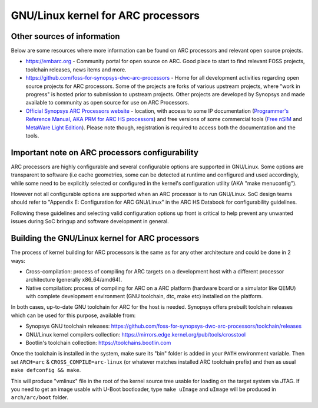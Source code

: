 .. SPDX-License-Identifier: GPL-2.0

GNU/Linux kernel for ARC processors
*******************************

Other sources of information
############################

Below are some resources where more information can be found on
ARC processors and relevant open source projects.

- `<https://embarc.org>`_ - Community portal for open source on ARC.
  Good place to start to find relevant FOSS projects, toolchain releases,
  news items and more.

- `<https://github.com/foss-for-synopsys-dwc-arc-processors>`_ -
  Home for all development activities regarding open source projects for
  ARC processors. Some of the projects are forks of various upstream projects,
  where "work in progress" is hosted prior to submission to upstream projects.
  Other projects are developed by Synopsys and made available to community
  as open source for use on ARC Processors.

- `Official Synopsys ARC Processors website
  <https://www.synopsys.com/designware-ip/processor-solutions.html>`_ -
  location, with access to some IP documentation (`Programmer's Reference
  Manual, AKA PRM for ARC HS processors
  <https://www.synopsys.com/dw/doc.php/ds/cc/programmers-reference-manual-ARC-HS.pdf>`_)
  and free versions of some commercial tools (`Free nSIM
  <https://www.synopsys.com/cgi-bin/dwarcnsim/req1.cgi>`_ and
  `MetaWare Light Edition <https://www.synopsys.com/cgi-bin/arcmwtk_lite/reg1.cgi>`_).
  Please note though, registration is required to access both the documentation and
  the tools.

Important note on ARC processors configurability
################################################

ARC processors are highly configurable and several configurable options
are supported in GNU/Linux. Some options are transparent to software
(i.e cache geometries, some can be detected at runtime and configured
and used accordingly, while some need to be explicitly selected or configured
in the kernel's configuration utility (AKA "make menuconfig").

However not all configurable options are supported when an ARC processor
is to run GNU/Linux. SoC design teams should refer to "Appendix E:
Configuration for ARC GNU/Linux" in the ARC HS Databook for configurability
guidelines.

Following these guidelines and selecting valid configuration options
up front is critical to help prevent any unwanted issues during
SoC bringup and software development in general.

Building the GNU/Linux kernel for ARC processors
############################################

The process of kernel building for ARC processors is the same as for any other
architecture and could be done in 2 ways:

- Cross-compilation: process of compiling for ARC targets on a development
  host with a different processor architecture (generally x86_64/amd64).
- Native compilation: process of compiling for ARC on a ARC platform
  (hardware board or a simulator like QEMU) with complete development environment
  (GNU toolchain, dtc, make etc) installed on the platform.

In both cases, up-to-date GNU toolchain for ARC for the host is needed.
Synopsys offers prebuilt toolchain releases which can be used for this purpose,
available from:

- Synopsys GNU toolchain releases:
  `<https://github.com/foss-for-synopsys-dwc-arc-processors/toolchain/releases>`_

- GNU/Linux kernel compilers collection:
  `<https://mirrors.edge.kernel.org/pub/tools/crosstool>`_

- Bootlin's toolchain collection: `<https://toolchains.bootlin.com>`_

Once the toolchain is installed in the system, make sure its "bin" folder
is added in your ``PATH`` environment variable. Then set ``ARCH=arc`` &
``CROSS_COMPILE=arc-linux`` (or whatever matches installed ARC toolchain prefix)
and then as usual ``make defconfig && make``.

This will produce "vmlinux" file in the root of the kernel source tree
usable for loading on the target system via JTAG.
If you need to get an image usable with U-Boot bootloader,
type ``make uImage`` and ``uImage`` will be produced in ``arch/arc/boot``
folder.
